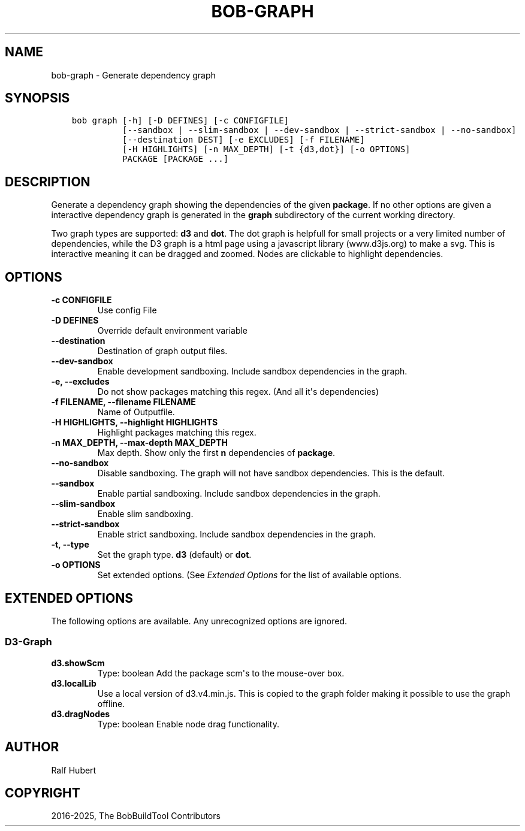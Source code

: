 .\" Man page generated from reStructuredText.
.
.
.nr rst2man-indent-level 0
.
.de1 rstReportMargin
\\$1 \\n[an-margin]
level \\n[rst2man-indent-level]
level margin: \\n[rst2man-indent\\n[rst2man-indent-level]]
-
\\n[rst2man-indent0]
\\n[rst2man-indent1]
\\n[rst2man-indent2]
..
.de1 INDENT
.\" .rstReportMargin pre:
. RS \\$1
. nr rst2man-indent\\n[rst2man-indent-level] \\n[an-margin]
. nr rst2man-indent-level +1
.\" .rstReportMargin post:
..
.de UNINDENT
. RE
.\" indent \\n[an-margin]
.\" old: \\n[rst2man-indent\\n[rst2man-indent-level]]
.nr rst2man-indent-level -1
.\" new: \\n[rst2man-indent\\n[rst2man-indent-level]]
.in \\n[rst2man-indent\\n[rst2man-indent-level]]u
..
.TH "BOB-GRAPH" "1" "Apr 13, 2025" "1.0.0" "Bob"
.SH NAME
bob-graph \- Generate dependency graph
.SH SYNOPSIS
.INDENT 0.0
.INDENT 3.5
.sp
.nf
.ft C
bob graph [\-h] [\-D DEFINES] [\-c CONFIGFILE]
          [\-\-sandbox | \-\-slim\-sandbox | \-\-dev\-sandbox | \-\-strict\-sandbox | \-\-no\-sandbox]
          [\-\-destination DEST] [\-e EXCLUDES] [\-f FILENAME]
          [\-H HIGHLIGHTS] [\-n MAX_DEPTH] [\-t {d3,dot}] [\-o OPTIONS]
          PACKAGE [PACKAGE ...]
.ft P
.fi
.UNINDENT
.UNINDENT
.SH DESCRIPTION
.sp
Generate a dependency graph showing the dependencies of the given \fBpackage\fP\&.
If no other options are given a interactive dependency graph is generated in
the \fBgraph\fP subdirectory of the current working directory.
.sp
Two graph types are supported: \fBd3\fP and \fBdot\fP\&.
The dot graph is helpfull for small projects or a very limited number of
dependencies, while the D3 graph is a html page using a javascript library
(www.d3js.org) to make a svg. This is interactive meaning it can be dragged
and zoomed. Nodes are clickable to highlight dependencies.
.SH OPTIONS
.INDENT 0.0
.TP
.B \fB\-c CONFIGFILE\fP
Use config File
.TP
.B \fB\-D DEFINES\fP
Override default environment variable
.TP
.B \fB\-\-destination\fP
Destination of graph output files.
.TP
.B \fB\-\-dev\-sandbox\fP
Enable development sandboxing. Include sandbox dependencies in the graph.
.TP
.B \fB\-e, \-\-excludes\fP
Do not show packages matching this regex. (And all it\(aqs
dependencies)
.TP
.B \fB\-f FILENAME, \-\-filename FILENAME\fP
Name of Outputfile.
.TP
.B \fB\-H HIGHLIGHTS, \-\-highlight HIGHLIGHTS\fP
Highlight packages matching this regex.
.TP
.B \fB\-n MAX_DEPTH, \-\-max\-depth MAX_DEPTH\fP
Max depth. Show only the first \fBn\fP dependencies of \fBpackage\fP\&.
.TP
.B \fB\-\-no\-sandbox\fP
Disable sandboxing. The graph will not have sandbox dependencies. This is
the default.
.TP
.B \fB\-\-sandbox\fP
Enable partial sandboxing. Include sandbox dependencies in the graph.
.TP
.B \fB\-\-slim\-sandbox\fP
Enable slim sandboxing.
.TP
.B \fB\-\-strict\-sandbox\fP
Enable strict sandboxing. Include sandbox dependencies in the graph.
.TP
.B \fB\-t, \-\-type\fP
Set the graph type. \fBd3\fP (default) or \fBdot\fP\&.
.TP
.B \fB\-o OPTIONS\fP
Set extended options. (See \fI\%Extended Options\fP for the list of
available options.
.UNINDENT
.SH EXTENDED OPTIONS
.sp
The following options are available. Any unrecognized options are ignored.
.SS D3\-Graph
.INDENT 0.0
.TP
.B d3.showScm
Type: boolean
Add the package scm\(aqs to the mouse\-over box.
.TP
.B d3.localLib
Use a local version of d3.v4.min.js. This is copied to the graph
folder making it possible to use the graph offline.
.TP
.B d3.dragNodes
Type: boolean
Enable node drag functionality.
.UNINDENT
.SH AUTHOR
Ralf Hubert
.SH COPYRIGHT
2016-2025, The BobBuildTool Contributors
.\" Generated by docutils manpage writer.
.
